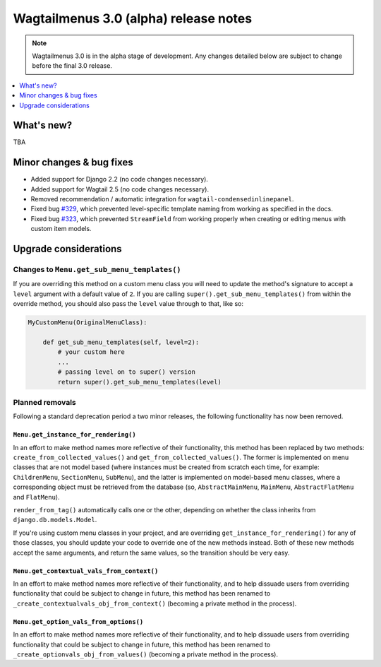 ======================================
Wagtailmenus 3.0 (alpha) release notes
======================================

.. NOTE ::

    Wagtailmenus 3.0 is in the alpha stage of development. Any changes
    detailed below are subject to change before the final 3.0 release.


.. contents::
    :local:
    :depth: 1


What's new?
===========

TBA


Minor changes & bug fixes
=========================

* Added support for Django 2.2 (no code changes necessary).
* Added support for Wagtail 2.5 (no code changes necessary).
* Removed recommendation / automatic integration for ``wagtail-condensedinlinepanel``.
* Fixed bug `#329 <https://github.com/rkhleics/wagtailmenus/issues/329>`_, which prevented level-specific template naming from working as specified in the docs.
* Fixed bug `#323 <https://github.com/rkhleics/wagtailmenus/issues/323>`_, which prevented ``StreamField`` from working properly when creating or editing menus with custom item models.


Upgrade considerations
======================

Changes to ``Menu.get_sub_menu_templates()``
--------------------------------------------

If you are overriding this method on a custom menu class you will need to update the method's signature to accept a ``level`` argument with a default value of ``2``. If you are calling ``super().get_sub_menu_templates()`` from within the override method, you should also pass the ``level`` value through to that, like so:

.. code-block:: python

    MyCustomMenu(OriginalMenuClass):

        def get_sub_menu_templates(self, level=2):
            # your custom here
            ...
            # passing level on to super() version
            return super().get_sub_menu_templates(level)


Planned removals
----------------

Following a standard deprecation period a two minor releases, the following functionality has now been removed.


``Menu.get_instance_for_rendering()``
~~~~~~~~~~~~~~~~~~~~~~~~~~~~~~~~~~~~~

In an effort to make method names more reflective of their functionality, this method has been replaced by two methods:
``create_from_collected_values()`` and ``get_from_collected_values()``. The former is implemented on menu classes that are not model based (where instances must be created from scratch each time, for example: ``ChildrenMenu``, ``SectionMenu``, ``SubMenu``), and the latter is implemented on model-based menu classes, where a corresponding object must be retrieved from the database (so, ``AbstractMainMenu``, ``MainMenu``, ``AbstractFlatMenu`` and ``FlatMenu``).

``render_from_tag()`` automatically calls one or the other, depending on whether the class inherits from ``django.db.models.Model``.

If you're using custom menu classes in your project, and are overriding ``get_instance_for_rendering()`` for any of those classes, you should update your code to override one of the new methods instead. Both of these new methods accept the same arguments, and return the same values, so the transition should be very easy.


``Menu.get_contextual_vals_from_context()``
~~~~~~~~~~~~~~~~~~~~~~~~~~~~~~~~~~~~~~~~~~~

In an effort to make method names more reflective of their functionality, and to help dissuade users from overriding functionality that could be subject to change in future, this method has been renamed to ``_create_contextualvals_obj_from_context()`` (becoming a private method in the process).


``Menu.get_option_vals_from_options()``
~~~~~~~~~~~~~~~~~~~~~~~~~~~~~~~~~~~~~~~

In an effort to make method names more reflective of their functionality, and to help dissuade users from overriding functionality that could be subject to change in future, this method has been renamed to ``_create_optionvals_obj_from_values()`` (becoming a private method in the process).
